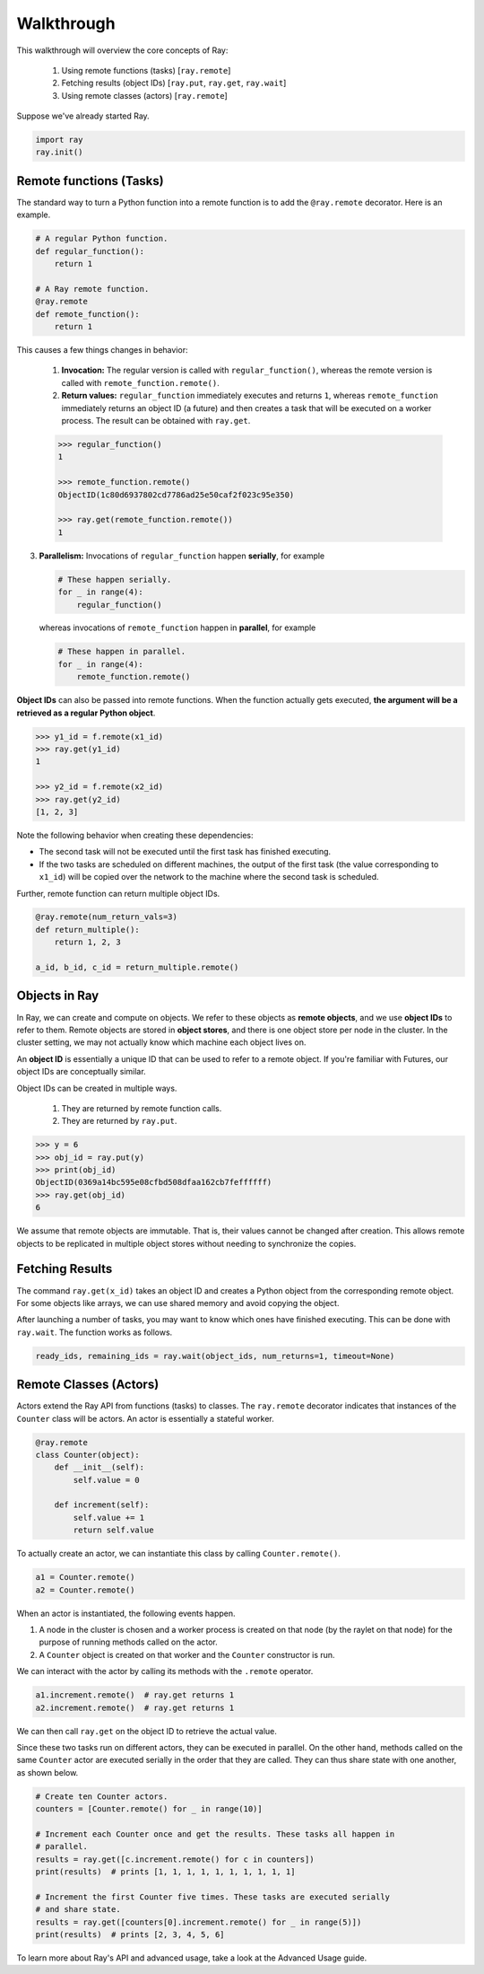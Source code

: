 Walkthrough
===========

This walkthrough will overview the core concepts of Ray:

   1. Using remote functions (tasks) [``ray.remote``]
   2. Fetching results (object IDs) [``ray.put``, ``ray.get``, ``ray.wait``]
   3. Using remote classes (actors) [``ray.remote``]

Suppose we've already started Ray.

.. code-block:: python

  import ray
  ray.init()

Remote functions (Tasks)
------------------------

The standard way to turn a Python function into a remote function is to add the ``@ray.remote`` decorator. Here is an example.

.. code:: python

    # A regular Python function.
    def regular_function():
        return 1

    # A Ray remote function.
    @ray.remote
    def remote_function():
        return 1

This causes a few things changes in behavior:

    1. **Invocation:** The regular version is called with ``regular_function()``, whereas the remote version is called with ``remote_function.remote()``.
    2. **Return values:** ``regular_function`` immediately executes and returns ``1``, whereas ``remote_function`` immediately returns an object ID (a future) and then creates a task that will be executed on a worker process. The result can be obtained with ``ray.get``.

    .. code:: python

        >>> regular_function()
        1

        >>> remote_function.remote()
        ObjectID(1c80d6937802cd7786ad25e50caf2f023c95e350)

        >>> ray.get(remote_function.remote())
        1

3. **Parallelism:** Invocations of ``regular_function`` happen
   **serially**, for example

   .. code:: python

       # These happen serially.
       for _ in range(4):
           regular_function()

   whereas invocations of ``remote_function`` happen in **parallel**,
   for example

   .. code:: python

       # These happen in parallel.
       for _ in range(4):
           remote_function.remote()

**Object IDs** can also be passed into remote functions. When the
function actually gets executed, **the argument will be a retrieved as a
regular Python object**.

.. code:: python

    >>> y1_id = f.remote(x1_id)
    >>> ray.get(y1_id)
    1

    >>> y2_id = f.remote(x2_id)
    >>> ray.get(y2_id)
    [1, 2, 3]


Note the following behavior when creating these dependencies:

-  The second task will not be executed until the first task has
   finished executing.
-  If the two tasks are scheduled on different machines, the output of
   the first task (the value corresponding to ``x1_id``) will be copied
   over the network to the machine where the second task is scheduled.

Further, remote function can return multiple object IDs.

.. code-block:: python

  @ray.remote(num_return_vals=3)
  def return_multiple():
      return 1, 2, 3

  a_id, b_id, c_id = return_multiple.remote()


Objects in Ray
--------------

In Ray, we can create and compute on objects. We refer to these objects as **remote objects**, and we use **object IDs** to refer to them. Remote objects are stored in **object stores**, and there is one object store per node in the cluster. In the cluster setting, we may not actually know which machine each object lives on.

An **object ID** is essentially a unique ID that can be used to refer to a
remote object. If you're familiar with Futures, our object IDs are conceptually
similar.

Object IDs can be created in multiple ways.

  1. They are returned by remote function calls.
  2. They are returned by ``ray.put``.

.. code-block:: python

    >>> y = 6
    >>> obj_id = ray.put(y)
    >>> print(obj_id)
    ObjectID(0369a14bc595e08cfbd508dfaa162cb7feffffff)
    >>> ray.get(obj_id)
    6

We assume that remote objects are immutable. That is, their values cannot be
changed after creation. This allows remote objects to be replicated in multiple
object stores without needing to synchronize the copies.


Fetching Results
----------------

The command ``ray.get(x_id)`` takes an object ID and creates a Python object from
the corresponding remote object. For some objects like arrays, we can use shared
memory and avoid copying the object.

After launching a number of tasks, you may want to know which ones have
finished executing. This can be done with ``ray.wait``. The function
works as follows.

.. code:: python

    ready_ids, remaining_ids = ray.wait(object_ids, num_returns=1, timeout=None)


Remote Classes (Actors)
-----------------------

Actors extend the Ray API from functions (tasks) to classes. The ``ray.remote`` decorator indicates that instances of the ``Counter`` class will be actors.  An actor is essentially a stateful worker.

.. code-block:: python

  @ray.remote
  class Counter(object):
      def __init__(self):
          self.value = 0

      def increment(self):
          self.value += 1
          return self.value

To actually create an actor, we can instantiate this class by calling ``Counter.remote()``.

.. code-block:: python

  a1 = Counter.remote()
  a2 = Counter.remote()

When an actor is instantiated, the following events happen.

1. A node in the cluster is chosen and a worker process is created on that node
   (by the raylet on that node) for the purpose of running methods
   called on the actor.
2. A ``Counter`` object is created on that worker and the ``Counter``
   constructor is run.

We can interact with the actor by calling its methods with the ``.remote`` operator.

.. code-block:: python

  a1.increment.remote()  # ray.get returns 1
  a2.increment.remote()  # ray.get returns 1

We can then call ``ray.get`` on the object ID to retrieve the actual value.

Since these two tasks run on different actors, they can be executed in parallel.  On the other hand, methods called on the same ``Counter`` actor are executed serially in the order that they are called. They can thus share state with
one another, as shown below.

.. code-block:: python

  # Create ten Counter actors.
  counters = [Counter.remote() for _ in range(10)]

  # Increment each Counter once and get the results. These tasks all happen in
  # parallel.
  results = ray.get([c.increment.remote() for c in counters])
  print(results)  # prints [1, 1, 1, 1, 1, 1, 1, 1, 1, 1]

  # Increment the first Counter five times. These tasks are executed serially
  # and share state.
  results = ray.get([counters[0].increment.remote() for _ in range(5)])
  print(results)  # prints [2, 3, 4, 5, 6]


To learn more about Ray's API and advanced usage, take a look at the Advanced Usage guide.
